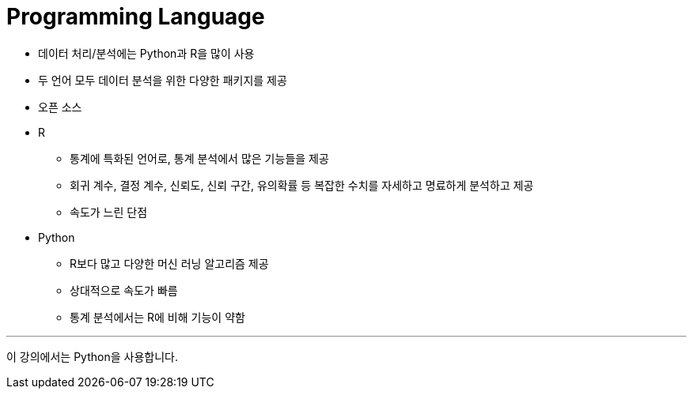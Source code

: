 = Programming Language

* 데이터 처리/분석에는 Python과 R을 많이 사용
* 두 언어 모두 데이터 분석을 위한 다양한 패키지를 제공
* 오픈 소스 

* R
** 통계에 특화된 언어로, 통계 분석에서 많은 기능들을 제공
** 회귀 계수, 결정 계수, 신뢰도, 신뢰 구간, 유의확률 등 복잡한 수치를 자세하고 명료하게 분석하고 제공
** 속도가 느린 단점

* Python
** R보다 많고 다양한 머신 러닝 알고리즘 제공
** 상대적으로 속도가 빠름
** 통계 분석에서는 R에 비해 기능이 약함

---

이 강의에서는 Python을 사용합니다.

